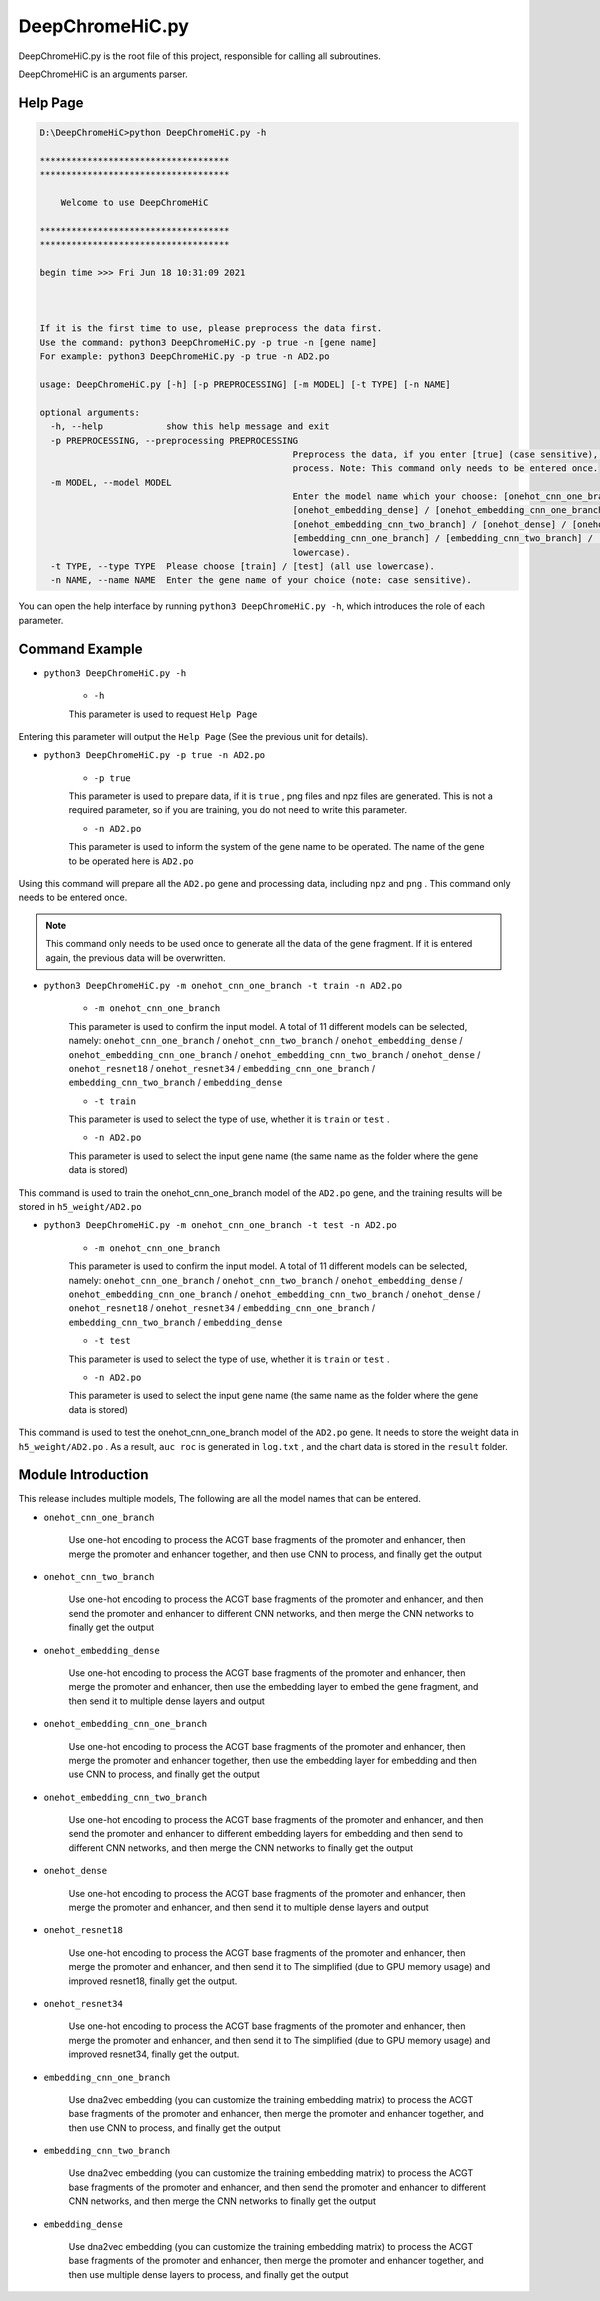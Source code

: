 DeepChromeHiC.py
================

DeepChromeHiC.py is the root file of this project, responsible for calling all subroutines.

DeepChromeHiC is an arguments parser.





Help Page
+++++++++

.. code:: bash

	D:\DeepChromeHiC>python DeepChromeHiC.py -h

	************************************
	************************************

	    Welcome to use DeepChromeHiC

	************************************
	************************************

	begin time >>> Fri Jun 18 10:31:09 2021



	If it is the first time to use, please preprocess the data first.
	Use the command: python3 DeepChromeHiC.py -p true -n [gene name]
	For example: python3 DeepChromeHiC.py -p true -n AD2.po

	usage: DeepChromeHiC.py [-h] [-p PREPROCESSING] [-m MODEL] [-t TYPE] [-n NAME]

	optional arguments:
	  -h, --help            show this help message and exit
	  -p PREPROCESSING, --preprocessing PREPROCESSING
							Preprocess the data, if you enter [true] (case sensitive), then proceed, if no, pass this
							process. Note: This command only needs to be entered once.
	  -m MODEL, --model MODEL
							Enter the model name which your choose: [onehot_cnn_one_branch] / [onehot_cnn_two_branch] /
							[onehot_embedding_dense] / [onehot_embedding_cnn_one_branch] /
							[onehot_embedding_cnn_two_branch] / [onehot_dense] / [onehot_resnet18] / [onehot_resnet34] /
							[embedding_cnn_one_branch] / [embedding_cnn_two_branch] / [embedding_dense] (all use
							lowercase).
	  -t TYPE, --type TYPE  Please choose [train] / [test] (all use lowercase).
	  -n NAME, --name NAME  Enter the gene name of your choice (note: case sensitive).
  
You can open the help interface by running ``python3 DeepChromeHiC.py -h``, which introduces the role of each parameter. 
  
  
  
  

Command Example
+++++++++++++++



- ``python3 DeepChromeHiC.py -h``

	- ``-h``
	
	This parameter is used to request ``Help Page``

Entering this parameter will output the ``Help Page`` (See the previous unit for details).



- ``python3 DeepChromeHiC.py -p true -n AD2.po``

	- ``-p true``
	
	This parameter is used to prepare data, if it is ``true`` , png files and npz files are generated.
	This is not a required parameter, so if you are training, you do not need to write this parameter.
	
	- ``-n AD2.po``
	
	This parameter is used to inform the system of the gene name to be operated.
	The name of the gene to be operated here is ``AD2.po``

Using this command will prepare all the ``AD2.po`` gene and processing data, including ``npz`` and ``png`` . This command only needs to be entered once.

.. note:: 

   This command only needs to be used once to generate all the data of the gene fragment. If it is entered again, the previous data will be overwritten.



- ``python3 DeepChromeHiC.py -m onehot_cnn_one_branch -t train -n AD2.po``

	- ``-m onehot_cnn_one_branch``
	
	This parameter is used to confirm the input model. A total of 11 different models can be selected, namely: ``onehot_cnn_one_branch`` / ``onehot_cnn_two_branch`` / ``onehot_embedding_dense`` / ``onehot_embedding_cnn_one_branch`` / ``onehot_embedding_cnn_two_branch`` / ``onehot_dense`` / ``onehot_resnet18`` / ``onehot_resnet34`` / ``embedding_cnn_one_branch`` / ``embedding_cnn_two_branch`` / ``embedding_dense``
	
	- ``-t train``
	
	This parameter is used to select the type of use, whether it is ``train`` or ``test`` .
	
	- ``-n AD2.po``
	
	This parameter is used to select the input gene name (the same name as the folder where the gene data is stored)

This command is used to train the onehot_cnn_one_branch model of the ``AD2.po`` gene, and the training results will be stored in ``h5_weight/AD2.po``



- ``python3 DeepChromeHiC.py -m onehot_cnn_one_branch -t test -n AD2.po``

	- ``-m onehot_cnn_one_branch``
	
	This parameter is used to confirm the input model. A total of 11 different models can be selected, namely: ``onehot_cnn_one_branch`` / ``onehot_cnn_two_branch`` / ``onehot_embedding_dense`` / ``onehot_embedding_cnn_one_branch`` / ``onehot_embedding_cnn_two_branch`` / ``onehot_dense`` / ``onehot_resnet18`` / ``onehot_resnet34`` / ``embedding_cnn_one_branch`` / ``embedding_cnn_two_branch`` / ``embedding_dense``
	
	- ``-t test``
	
	This parameter is used to select the type of use, whether it is ``train`` or ``test`` .
	
	- ``-n AD2.po``
	
	This parameter is used to select the input gene name (the same name as the folder where the gene data is stored)

This command is used to test the onehot_cnn_one_branch model of the ``AD2.po`` gene. It needs to store the weight data in ``h5_weight/AD2.po`` . As a result, ``auc roc`` is generated in ``log.txt`` , and the chart data is stored in the ``result`` folder.





Module Introduction
+++++++++++++++++++

This release includes multiple models,
The following are all the model names that can be entered.

- ``onehot_cnn_one_branch``

	Use one-hot encoding to process the ACGT base fragments of the promoter and enhancer, then merge the promoter and enhancer together, and then use CNN to process, and finally get the output

- ``onehot_cnn_two_branch``

	Use one-hot encoding to process the ACGT base fragments of the promoter and enhancer, and then send the promoter and enhancer to different CNN networks, and then merge the CNN networks to finally get the output

- ``onehot_embedding_dense``

	Use one-hot encoding to process the ACGT base fragments of the promoter and enhancer, then merge the promoter and enhancer, then use the embedding layer to embed the gene fragment, and then send it to multiple dense layers and output

- ``onehot_embedding_cnn_one_branch``

	Use one-hot encoding to process the ACGT base fragments of the promoter and enhancer, then merge the promoter and enhancer together, then use the embedding layer for embedding and then use CNN to process, and finally get the output

- ``onehot_embedding_cnn_two_branch``

	Use one-hot encoding to process the ACGT base fragments of the promoter and enhancer, and then send the promoter and enhancer to different embedding layers for embedding and then send to different CNN networks, and then merge the CNN networks to finally get the output

- ``onehot_dense``

	Use one-hot encoding to process the ACGT base fragments of the promoter and enhancer, then merge the promoter and enhancer, and then send it to multiple dense layers and output

- ``onehot_resnet18``

	Use one-hot encoding to process the ACGT base fragments of the promoter and enhancer, then merge the promoter and enhancer, and then send it to The simplified (due to GPU memory usage) and improved resnet18, finally get the output.

- ``onehot_resnet34``

	Use one-hot encoding to process the ACGT base fragments of the promoter and enhancer, then merge the promoter and enhancer, and then send it to The simplified (due to GPU memory usage) and improved resnet34, finally get the output.

- ``embedding_cnn_one_branch``

	Use dna2vec embedding (you can customize the training embedding matrix) to process the ACGT base fragments of the promoter and enhancer, then merge the promoter and enhancer together, and then use CNN to process, and finally get the output

- ``embedding_cnn_two_branch``

	Use dna2vec embedding (you can customize the training embedding matrix) to process the ACGT base fragments of the promoter and enhancer, and then send the promoter and enhancer to different CNN networks, and then merge the CNN networks to finally get the output

- ``embedding_dense``

	Use dna2vec embedding (you can customize the training embedding matrix) to process the ACGT base fragments of the promoter and enhancer, then merge the promoter and enhancer together, and then use multiple dense layers to process, and finally get the output





.. image:: img/div.png